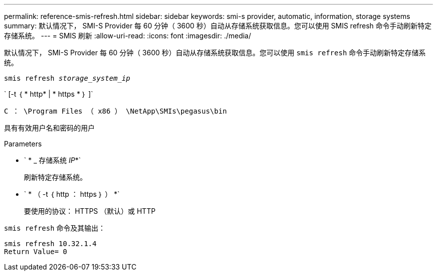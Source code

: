 ---
permalink: reference-smis-refresh.html 
sidebar: sidebar 
keywords: smi-s provider, automatic, information, storage systems 
summary: 默认情况下， SMI-S Provider 每 60 分钟（ 3600 秒）自动从存储系统获取信息。您可以使用 SMIS refresh 命令手动刷新特定存储系统。 
---
= SMIS 刷新
:allow-uri-read: 
:icons: font
:imagesdir: ./media/


[role="lead"]
默认情况下， SMI-S Provider 每 60 分钟（ 3600 秒）自动从存储系统获取信息。您可以使用 `smis refresh` 命令手动刷新特定存储系统。

`smis refresh _storage_system_ip_`

` [-t ｛ * http* | * https * ｝ ]`

`C ： \Program Files （ x86 ） \NetApp\SMIs\pegasus\bin`

具有有效用户名和密码的用户

.Parameters
* ` * _ 存储系统 _IP_*`
+
刷新特定存储系统。

* ` * （ -t ｛ http ： https ｝ ） *`
+
要使用的协议： HTTPS （默认）或 HTTP



`smis refresh` 命令及其输出：

[listing]
----
smis refresh 10.32.1.4
Return Value= 0
----